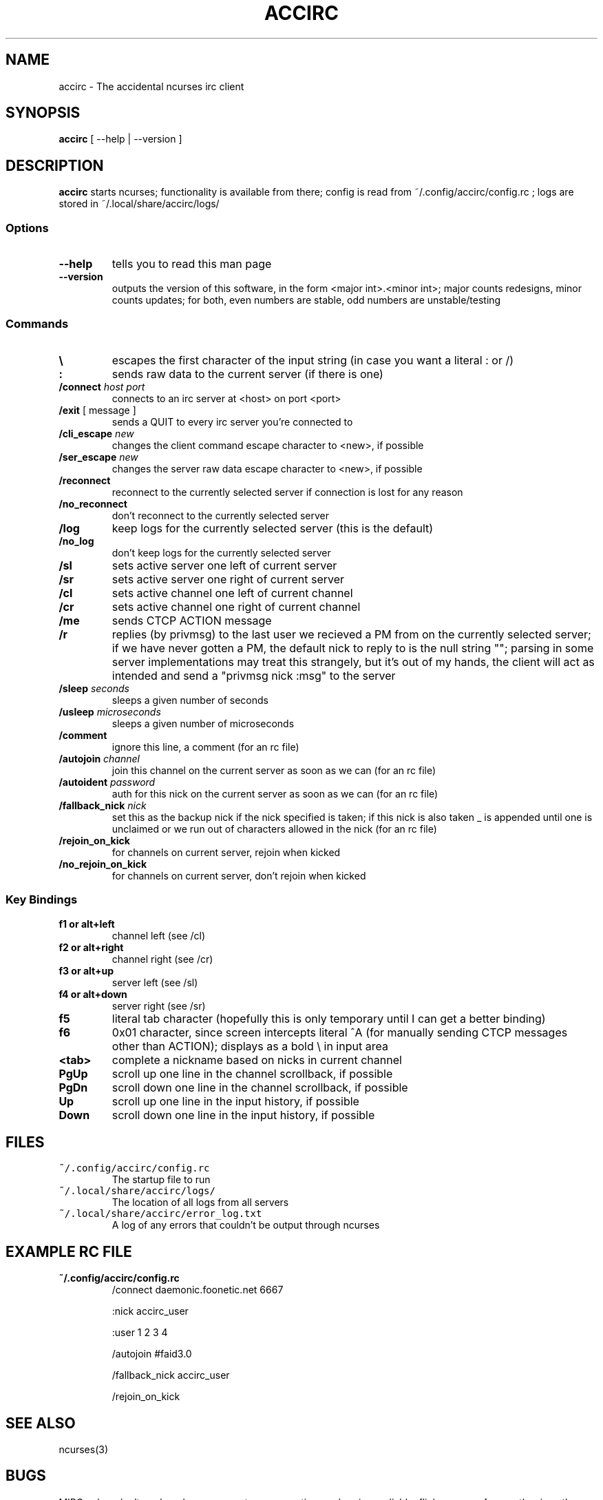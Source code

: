 .TH ACCIRC 1 "15 Dec 2012"
.SH NAME
accirc \- The accidental ncurses irc client
.SH SYNOPSIS
\fBaccirc\fP [ --help | --version ]
.SH DESCRIPTION
\fBaccirc\fP starts ncurses; functionality is available from there; config is read from ~/.config/accirc/config.rc ; logs are stored in ~/.local/share/accirc/logs/
.SS Options
.TP
\fB--help\fP
tells you to read this man page
.TP
\fB--version\fP
outputs the version of this software, in the form <major int>.<minor int>; major counts redesigns, minor counts updates; for both, even numbers are stable, odd numbers are unstable/testing
.SS Commands
.TP
\fB\\\fP
escapes the first character of the input string (in case you want a literal : or /)
.TP
\fB:\fP
sends raw data to the current server (if there is one)
.TP
\fB/connect\fP \fIhost\fP \fIport\fP
connects to an irc server at <host> on port <port>
.TP
\fB/exit\fP [ message ]
sends a QUIT to every irc server you're connected to
.TP
\fB/cli_escape\fP \fInew\fP
changes the client command escape character to <new>, if possible
.TP
\fB/ser_escape\fP \fInew\fP
changes the server raw data escape character to <new>, if possible
.TP
\fB/reconnect\fP
reconnect to the currently selected server if connection is lost for any reason
.TP
\fB/no_reconnect\fP
don't reconnect to the currently selected server
.TP
\fB/log\fP
keep logs for the currently selected server (this is the default)
.TP
\fB/no_log\fP
don't keep logs for the currently selected server
.TP
\fB/sl\fP
sets active server one left of current server
.TP
\fB/sr\fP
sets active server one right of current server
.TP
\fB/cl\fP
sets active channel one left of current channel
.TP
\fB/cr\fP
sets active channel one right of current channel
.TP
\fB/me\fP
sends CTCP ACTION message
.TP
\fB/r\fP
replies (by privmsg) to the last user we recieved a PM from on the currently selected server; if we have never gotten a PM, the default nick to reply to is the null string ""; parsing in some server implementations may treat this strangely, but it's out of my hands, the client will act as intended and send a "privmsg nick :msg" to the server
.TP
\fB/sleep\fP \fIseconds\fP
sleeps a given number of seconds
.TP
\fB/usleep\fP \fImicroseconds\fP
sleeps a given number of microseconds
.TP
\fB/comment\fP
ignore this line, a comment (for an rc file)
.TP
\fB/autojoin\fP \fIchannel\fP
join this channel on the current server as soon as we can (for an rc file)
.TP
\fB/autoident\fP \fIpassword\fP
auth for this nick on the current server as soon as we can (for an rc file)
.TP
\fB/fallback_nick\fP \fInick\fP
set this as the backup nick if the nick specified is taken; if this nick is also taken _ is appended until one is unclaimed or we run out of characters allowed in the nick (for an rc file)
.TP
\fB/rejoin_on_kick\fP
for channels on current server, rejoin when kicked
.TP
\fB/no_rejoin_on_kick\fP
for channels on current server, don't rejoin when kicked
.SS "Key Bindings"
.TP
\fBf1 or alt+left\fP
channel left (see /cl)
.TP
\fBf2 or alt+right\fP
channel right (see /cr)
.TP
\fBf3 or alt+up\fP
server left (see /sl)
.TP
\fBf4 or alt+down\fP
server right (see /sr)
.TP
\fBf5\fP
literal tab character (hopefully this is only temporary until I can get a better binding)
.TP
\fBf6\fP
0x01 character, since screen intercepts literal ^A (for manually sending CTCP messages other than ACTION); displays as a bold \\ in input area
.TP
\fB<tab>\fP
complete a nickname based on nicks in current channel
.TP
\fBPgUp\fP
scroll up one line in the channel scrollback, if possible
.TP
\fBPgDn\fP
scroll down one line in the channel scrollback, if possible
.TP
\fBUp\fP
scroll up one line in the input history, if possible
.TP
\fBDown\fP
scroll down one line in the input history, if possible
.SH FILES
.TP
\fC~/.config/accirc/config.rc\fR
The startup file to run
.TP
\fC~/.local/share/accirc/logs/\fR
The location of all logs from all servers
.TP
\fC~/.local/share/accirc/error_log.txt\fR
A log of any errors that couldn't be output through ncurses
.SH "EXAMPLE RC FILE
.TP
\fB~/.config/accirc/config.rc\fR
/connect daemonic.foonetic.net 6667

:nick accirc_user

:user 1 2 3 4

/autojoin #faid3.0

/fallback_nick accirc_user

/rejoin_on_kick

.SH "SEE ALSO"
ncurses(3)
.SH BUGS
MIRC colors don't work under screen; auto-reconnecting on drop is unreliable; flicker occurs frequently, since the clock updates every second (this is less noticable in screen or tmux for some reason)
.SH WWW
http://somegenericsite.dyndns.org/index.php?p=code

